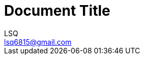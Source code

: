 = Document Title
:author: LSQ
:email: lsq6815@gmail.com
:source-highlighter: highlight.js
:toc:
// 取消之前的 TOC 排版策略，改为手动使用「toc::[]」放置 TOC
:toc-placement!:
// 记得把 VScode 的预览安全策略改为 disable
:stem: latexmath
:icons: font

toc::[]
